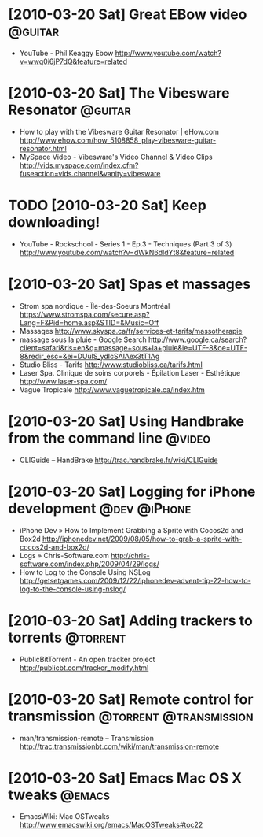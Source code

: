 
* [2010-03-20 Sat] Great EBow video                                 :@guitar:
  - YouTube - Phil Keaggy Ebow
    http://www.youtube.com/watch?v=wwq0i6jP7dQ&feature=related

* [2010-03-20 Sat] The Vibesware Resonator                          :@guitar:
  - How to play with the Vibesware Guitar Resonator | eHow.com
    http://www.ehow.com/how_5108858_play-vibesware-guitar-resonator.html
  - MySpace Video - Vibesware's Video Channel & Video Clips
    http://vids.myspace.com/index.cfm?fuseaction=vids.channel&vanity=vibesware

* TODO [2010-03-20 Sat] Keep downloading!
  - YouTube - Rockschool - Series 1 - Ep.3 - Techniques (Part 3 of 3)
    http://www.youtube.com/watch?v=dWkN6dldYt8&feature=related

* [2010-03-20 Sat] Spas et massages
  - Strom spa nordique - Île-des-Soeurs Montréal
    https://www.stromspa.com/secure.asp?Lang=F&Pid=home.asp&STID=&Music=Off
  - Massages
    http://www.skyspa.ca/fr/services-et-tarifs/massotherapie
  - massage sous la pluie - Google Search
    http://www.google.ca/search?client=safari&rls=en&q=massage+sous+la+pluie&ie=UTF-8&oe=UTF-8&redir_esc=&ei=DUulS_ydIcSAlAex3tT1Ag
  - Studio Bliss - Tarifs
    http://www.studiobliss.ca/tarifs.html
  - Laser Spa. Clinique de soins corporels - Épilation Laser - Esthétique
    http://www.laser-spa.com/
  - Vague Tropicale
    http://www.vaguetropicale.ca/index.htm

* [2010-03-20 Sat] Using Handbrake from the command line             :@video:
  - CLIGuide – HandBrake
    http://trac.handbrake.fr/wiki/CLIGuide

* [2010-03-20 Sat] Logging for iPhone development              :@dev:@iPhone:
  - iPhone Dev » How to Implement Grabbing a Sprite with Cocos2d and Box2d
    http://iphonedev.net/2009/08/05/how-to-grab-a-sprite-with-cocos2d-and-box2d/
  - Logs » Chris-Software.com
    http://chris-software.com/index.php/2009/04/29/logs/
  - How to Log to the Console Using NSLog
    http://getsetgames.com/2009/12/22/iphonedev-advent-tip-22-how-to-log-to-the-console-using-nslog/

* [2010-03-20 Sat] Adding trackers to torrents                     :@torrent:
  - PublicBitTorrent - An open tracker project
    http://publicbt.com/tracker_modify.html

* [2010-03-20 Sat] Remote control for transmission   :@torrent:@transmission:
  - man/transmission-remote – Transmission
    http://trac.transmissionbt.com/wiki/man/transmission-remote

* [2010-03-20 Sat] Emacs Mac OS X tweaks                             :@emacs:
  - EmacsWiki: Mac OSTweaks
    http://www.emacswiki.org/emacs/MacOSTweaks#toc22
